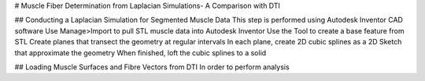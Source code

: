 # Muscle Fiber Determination from Laplacian Simulations- A Comparison with DTI

## Conducting a Laplacian Simulation for Segmented Muscle Data
This step is performed using Autodesk Inventor CAD software
Use Manage>Import to pull STL muscle data into Autodesk Inventor
Use the Tool to create a base feature from STL
Create planes that transect the geometry at regular intervals
In each plane, create 2D cubic splines as a 2D Sketch that approximate the geometry
When finished, loft the cubic splines to a solid

## Loading Muscle Surfaces and Fibre Vectors from DTI
In order to perform analysis 
